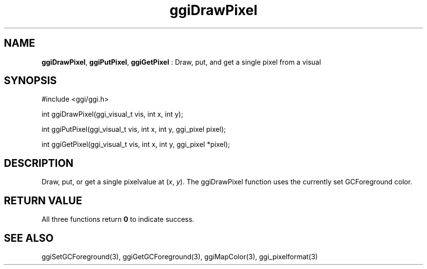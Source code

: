 .TH "ggiDrawPixel" 3 "2007-12-17" "libggi-current" GGI
.SH NAME
\fBggiDrawPixel\fR, \fBggiPutPixel\fR, \fBggiGetPixel\fR : Draw, put, and get a single pixel from a visual
.SH SYNOPSIS
.nb
.nf
#include <ggi/ggi.h>

int ggiDrawPixel(ggi_visual_t vis, int x, int y);

int ggiPutPixel(ggi_visual_t vis, int x, int y, ggi_pixel pixel);

int ggiGetPixel(ggi_visual_t vis, int x, int y, ggi_pixel *pixel);
.fi

.SH DESCRIPTION
Draw, put, or get a single pixelvalue at (\fIx\fR, \fIy\fR).
The ggiDrawPixel function uses the currently set GCForeground color.
.SH RETURN VALUE
All three functions return \fB0\fR to indicate success.
.SH SEE ALSO
\f(CWggiSetGCForeground(3)\fR, \f(CWggiGetGCForeground(3)\fR,
\f(CWggiMapColor(3)\fR, \f(CWggi_pixelformat(3)\fR
